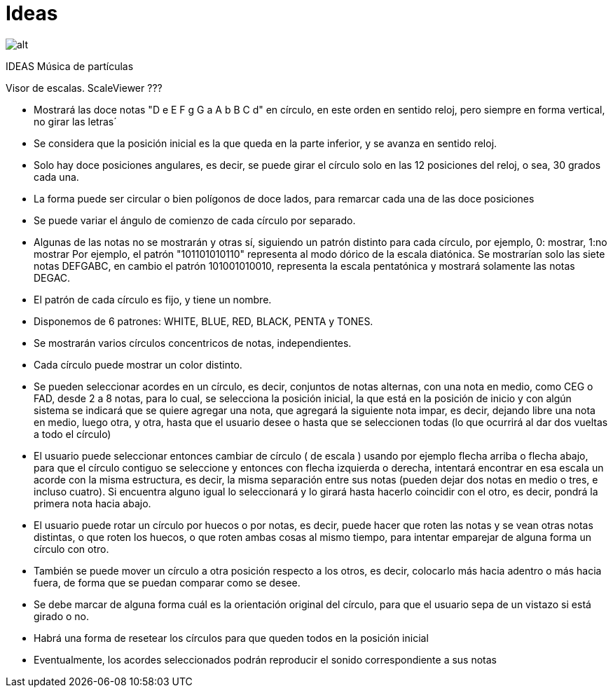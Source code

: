 = Ideas


image:circle.svg[alt]

IDEAS Música de partículas

Visor de escalas. ScaleViewer ???

- Mostrará las doce notas "D e E F g G a A b B C d" en círculo, en este orden en sentido reloj, pero siempre en forma vertical, no girar las letras´
- Se considera que la posición inicial es la que queda en la parte inferior, y se avanza en sentido reloj.
- Solo hay doce posiciones angulares, es decir, se puede girar el círculo solo en las 12 posiciones del reloj, o sea, 30 grados cada una.
- La forma puede ser circular o bien polígonos de doce lados, para remarcar cada una de las doce posiciones
- Se puede variar el ángulo de comienzo de cada círculo por separado.
- Algunas de las notas no se mostrarán y otras sí, siguiendo un patrón distinto para cada círculo, por ejemplo, 0: mostrar, 1:no mostrar
Por ejemplo, el patrón "101101010110" representa al modo dórico de la escala diatónica. Se mostrarían solo las siete notas DEFGABC, en cambio el patrón 101001010010, representa la escala pentatónica y mostrará solamente las notas DEGAC.
- El patrón de cada círculo es fijo, y tiene un nombre. 
- Disponemos de 6 patrones: WHITE, BLUE, RED, BLACK, PENTA y TONES.
- Se mostrarán varios círculos concentricos de notas, independientes.
- Cada círculo puede mostrar un color distinto.
- Se pueden seleccionar acordes en un círculo, es decir, conjuntos de notas alternas, con una nota en medio, como CEG o FAD, desde 2 a 8 notas, para lo cual, se selecciona la posición inicial, la que está en la posición de inicio y con algún sistema se indicará que se quiere agregar una nota, que agregará la siguiente nota impar, es decir, dejando libre una nota en medio, luego otra, y otra, hasta que el usuario desee o hasta que se seleccionen todas (lo que ocurrirá al dar dos vueltas a todo el círculo)
- El usuario puede seleccionar entonces cambiar de círculo ( de escala ) usando por ejemplo flecha arriba o flecha abajo, para que el círculo contiguo se seleccione y entonces con flecha izquierda o derecha, intentará encontrar en esa escala un acorde con la misma estructura, es decir, la misma separación entre sus notas (pueden dejar dos notas en medio o tres, e incluso cuatro). Si encuentra alguno igual lo seleccionará y lo girará hasta hacerlo coincidir con el otro, es decir, pondrá la primera nota hacia abajo.
- El usuario puede rotar un círculo por huecos o por notas, es decir, puede hacer que roten las notas y se vean otras notas distintas, o que roten los huecos, o que roten ambas cosas al mismo tiempo, para intentar emparejar de alguna forma un círculo con otro.
- También se puede mover un círculo a otra posición respecto a los otros, es decir, colocarlo más hacia adentro o más hacia fuera, de forma que se puedan comparar como se desee.
- Se debe marcar de alguna forma cuál es la orientación original del círculo, para que el usuario sepa de un vistazo si está girado o no.
- Habrá una forma de resetear los círculos para que queden todos en la posición inicial
- Eventualmente, los acordes seleccionados podrán reproducir el sonido correspondiente a sus notas

